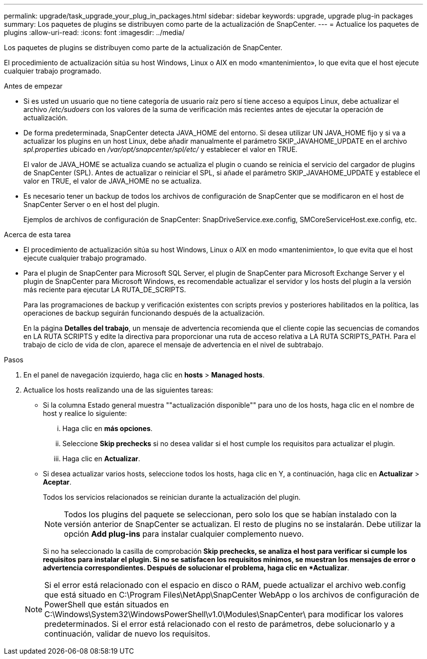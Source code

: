 ---
permalink: upgrade/task_upgrade_your_plug_in_packages.html 
sidebar: sidebar 
keywords: upgrade, upgrade plug-in packages 
summary: Los paquetes de plugins se distribuyen como parte de la actualización de SnapCenter. 
---
= Actualice los paquetes de plugins
:allow-uri-read: 
:icons: font
:imagesdir: ../media/


[role="lead"]
Los paquetes de plugins se distribuyen como parte de la actualización de SnapCenter.

El procedimiento de actualización sitúa su host Windows, Linux o AIX en modo «mantenimiento», lo que evita que el host ejecute cualquier trabajo programado.

.Antes de empezar
* Si es usted un usuario que no tiene categoría de usuario raíz pero sí tiene acceso a equipos Linux, debe actualizar el archivo _/etc/sudoers_ con los valores de la suma de verificación más recientes antes de ejecutar la operación de actualización.
* De forma predeterminada, SnapCenter detecta JAVA_HOME del entorno. Si desea utilizar UN JAVA_HOME fijo y si va a actualizar los plugins en un host Linux, debe añadir manualmente el parámetro SKIP_JAVAHOME_UPDATE en el archivo _spl.properties_ ubicado en _/var/opt/snapcenter/spl/etc/_ y establecer el valor en TRUE.
+
El valor de JAVA_HOME se actualiza cuando se actualiza el plugin o cuando se reinicia el servicio del cargador de plugins de SnapCenter (SPL). Antes de actualizar o reiniciar el SPL, si añade el parámetro SKIP_JAVAHOME_UPDATE y establece el valor en TRUE, el valor de JAVA_HOME no se actualiza.

* Es necesario tener un backup de todos los archivos de configuración de SnapCenter que se modificaron en el host de SnapCenter Server o en el host del plugin.
+
Ejemplos de archivos de configuración de SnapCenter: SnapDriveService.exe.config, SMCoreServiceHost.exe.config, etc.



.Acerca de esta tarea
* El procedimiento de actualización sitúa su host Windows, Linux o AIX en modo «mantenimiento», lo que evita que el host ejecute cualquier trabajo programado.
* Para el plugin de SnapCenter para Microsoft SQL Server, el plugin de SnapCenter para Microsoft Exchange Server y el plugin de SnapCenter para Microsoft Windows, es recomendable actualizar el servidor y los hosts del plugin a la versión más reciente para ejecutar LA RUTA_DE_SCRIPTS.
+
Para las programaciones de backup y verificación existentes con scripts previos y posteriores habilitados en la política, las operaciones de backup seguirán funcionando después de la actualización.

+
En la página *Detalles del trabajo*, un mensaje de advertencia recomienda que el cliente copie las secuencias de comandos en LA RUTA SCRIPTS y edite la directiva para proporcionar una ruta de acceso relativa a LA RUTA SCRIPTS_PATH. Para el trabajo de ciclo de vida de clon, aparece el mensaje de advertencia en el nivel de subtrabajo.



.Pasos
. En el panel de navegación izquierdo, haga clic en *hosts* > *Managed hosts*.
. Actualice los hosts realizando una de las siguientes tareas:
+
** Si la columna Estado general muestra ""actualización disponible"" para uno de los hosts, haga clic en el nombre de host y realice lo siguiente:
+
... Haga clic en *más opciones*.
... Seleccione *Skip prechecks* si no desea validar si el host cumple los requisitos para actualizar el plugin.
... Haga clic en *Actualizar*.


** Si desea actualizar varios hosts, seleccione todos los hosts, haga clic en image:../media/more_icon.gif[""]Y, a continuación, haga clic en *Actualizar* > *Aceptar*.
+
Todos los servicios relacionados se reinician durante la actualización del plugin.

+

NOTE: Todos los plugins del paquete se seleccionan, pero solo los que se habían instalado con la versión anterior de SnapCenter se actualizan. El resto de plugins no se instalarán. Debe utilizar la opción *Add plug-ins* para instalar cualquier complemento nuevo.

+
Si no ha seleccionado la casilla de comprobación *Skip prechecks, se analiza el host para verificar si cumple los requisitos para instalar el plugin. Si no se satisfacen los requisitos mínimos, se muestran los mensajes de error o advertencia correspondientes. Después de solucionar el problema, haga clic en *Actualizar*.

+

NOTE: Si el error está relacionado con el espacio en disco o RAM, puede actualizar el archivo web.config que está situado en C:\Program Files\NetApp\SnapCenter WebApp o los archivos de configuración de PowerShell que están situados en C:\Windows\System32\WindowsPowerShell\v1.0\Modules\SnapCenter\ para modificar los valores predeterminados. Si el error está relacionado con el resto de parámetros, debe solucionarlo y a continuación, validar de nuevo los requisitos.




